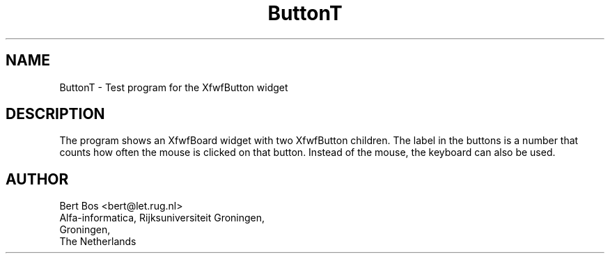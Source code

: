 .TH "ButtonT" "1" "28 Aug 1992" "Version 3.0" "Free Widget Foundation"
.SH NAME
ButtonT \- Test program for the XfwfButton widget
.SH DESCRIPTION
.PP
The program shows an XfwfBoard widget with two XfwfButton
children. The label in the buttons is a number that counts how often
the mouse is clicked on that button. Instead of the mouse, the keyboard
can also be used.
.SH AUTHOR
.sp
.nf
Bert Bos <bert@let.rug.nl>
Alfa-informatica, Rijksuniversiteit Groningen,
Groningen,
The Netherlands
.fi


